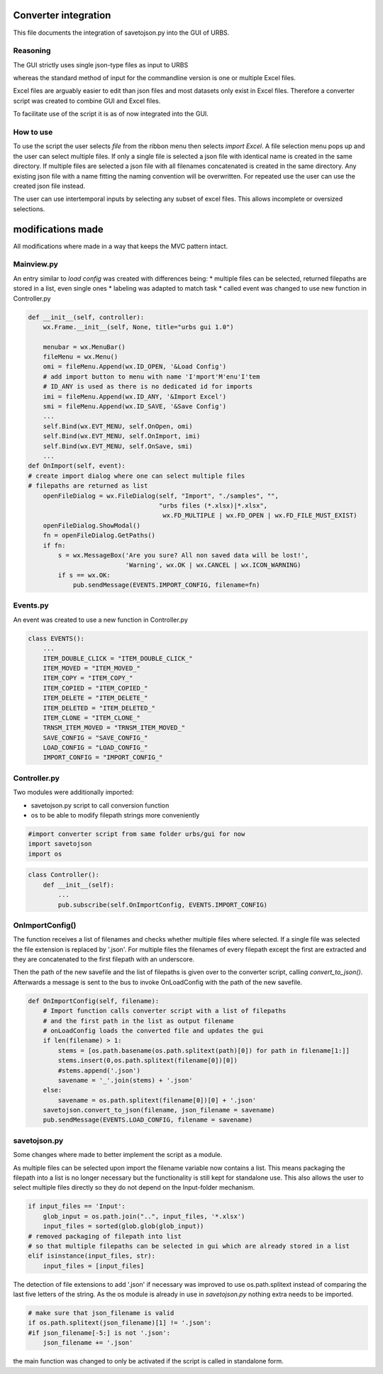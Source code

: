 Converter integration
=====================

This file documents the integration of savetojson.py into the GUI of URBS.


Reasoning
---------
The GUI strictly uses single json-type files as input to URBS

whereas the standard method of input for the commandline version is one or multiple Excel files.

Excel files are arguably easier to edit than json files and most datasets only exist in Excel files.
Therefore a converter script was created to combine GUI and Excel files.

To facilitate use of the script it is as of now integrated into the GUI.

How to use
----------

To use the script the user selects *file* from the ribbon menu then selects *import Excel*.
A file selection menu pops up and the user can select multiple files.
If only a single file is selected a json file with identical name is created in the same directory.
If multiple files are selected a json file with all filenames concatenated is created in the same directory.
Any existing json file with a name fitting the naming convention will be overwritten.
For repeated use the user can use the created json file instead.

The user can use intertemporal inputs by selecting any subset of excel files.
This allows incomplete or oversized selections.

modifications made
==================
All modifications where made in a way that keeps the MVC pattern intact.

Mainview.py
-----------
An entry similar to *load config* was created with differences being:
* multiple files can be selected, returned filepaths are stored in a list, even single ones
* labeling was adapted to match task
* called event was changed to use new function in Controller.py

.. code:: python
    
    def __init__(self, controller):
        wx.Frame.__init__(self, None, title="urbs gui 1.0")

        menubar = wx.MenuBar()
        fileMenu = wx.Menu()
        omi = fileMenu.Append(wx.ID_OPEN, '&Load Config')
        # add import button to menu with name 'I'mport'M'enu'I'tem 
        # ID_ANY is used as there is no dedicated id for imports
        imi = fileMenu.Append(wx.ID_ANY, '&Import Excel')
        smi = fileMenu.Append(wx.ID_SAVE, '&Save Config')
        ...
        self.Bind(wx.EVT_MENU, self.OnOpen, omi)
        self.Bind(wx.EVT_MENU, self.OnImport, imi)
        self.Bind(wx.EVT_MENU, self.OnSave, smi)
        ...
    def OnImport(self, event):
    # create import dialog where one can select multiple files
    # filepaths are returned as list
        openFileDialog = wx.FileDialog(self, "Import", "./samples", "",
                                       "urbs files (*.xlsx)|*.xlsx",
                                        wx.FD_MULTIPLE | wx.FD_OPEN | wx.FD_FILE_MUST_EXIST)
        openFileDialog.ShowModal()
        fn = openFileDialog.GetPaths()
        if fn:
            s = wx.MessageBox('Are you sure? All non saved data will be lost!',
                              'Warning', wx.OK | wx.CANCEL | wx.ICON_WARNING)
            if s == wx.OK:
                pub.sendMessage(EVENTS.IMPORT_CONFIG, filename=fn)

Events.py
---------
An event was created to use a new function in Controller.py

.. code:: python

    class EVENTS():
        ...
        ITEM_DOUBLE_CLICK = "ITEM_DOUBLE_CLICK_"
        ITEM_MOVED = "ITEM_MOVED_"
        ITEM_COPY = "ITEM_COPY_"
        ITEM_COPIED = "ITEM_COPIED_"
        ITEM_DELETE = "ITEM_DELETE_"
        ITEM_DELETED = "ITEM_DELETED_"
        ITEM_CLONE = "ITEM_CLONE_"
        TRNSM_ITEM_MOVED = "TRNSM_ITEM_MOVED_"
        SAVE_CONFIG = "SAVE_CONFIG_"
        LOAD_CONFIG = "LOAD_CONFIG_"
        IMPORT_CONFIG = "IMPORT_CONFIG_"

Controller.py
-------------

Two modules were additionally imported:

* savetojson.py script to call conversion function

* os to be able to modify filepath strings more conveniently

.. code:: python

    #import converter script from same folder urbs/gui for now
    import savetojson
    import os

.. code:: python

    class Controller():
        def __init__(self):
            ...
            pub.subscribe(self.OnImportConfig, EVENTS.IMPORT_CONFIG)

OnImportConfig()
----------------

The function receives a list of filenames and checks whether multiple files where selected.
If a single file was selected the file extension is replaced by '.json'.
For multiple files the filenames of every filepath except the first are extracted and they are concatenated to the first filepath with an underscore.

Then the path of the new savefile and the list of filepaths is given over to the converter script, calling *convert_to_json()*.
Afterwards a message is sent to the bus to invoke OnLoadConfig with the path of the new savefile.

.. code:: python

    def OnImportConfig(self, filename):
        # Import function calls converter script with a list of filepaths
        # and the first path in the list as output filename
        # onLoadConfig loads the converted file and updates the gui
        if len(filename) > 1:
            stems = [os.path.basename(os.path.splitext(path)[0]) for path in filename[1:]]
            stems.insert(0,os.path.splitext(filename[0])[0])
            #stems.append('.json')
            savename = '_'.join(stems) + '.json'
        else:
            savename = os.path.splitext(filename[0])[0] + '.json'
        savetojson.convert_to_json(filename, json_filename = savename)
        pub.sendMessage(EVENTS.LOAD_CONFIG, filename = savename)

savetojson.py
-------------

Some changes where made to better implement the script as a module.

As multiple files can be selected upon import the filename variable now contains a list.
This means packaging the filepath into a list is no longer necessary
but the functionality is still kept for standalone use.
This also allows the user to select multiple files directly so they do not depend on the Input-folder mechanism.

.. code:: python

    if input_files == 'Input':
        glob_input = os.path.join("..", input_files, '*.xlsx')
        input_files = sorted(glob.glob(glob_input))
    # removed packaging of filepath into list 
    # so that multiple filepaths can be selected in gui which are already stored in a list
    elif isinstance(input_files, str):
        input_files = [input_files]

The detection of file extensions to add '.json' if necessary was improved to use os.path.splitext instead of comparing the last five letters of the string.
As the os module is already in use in *savetojson.py* nothing extra needs to be imported.

.. code:: python

    # make sure that json_filename is valid
    if os.path.splitext(json_filename)[1] != '.json': 
    #if json_filename[-5:] is not '.json':
        json_filename += '.json'
the main function was changed to only be activated if the script is called in standalone form.
